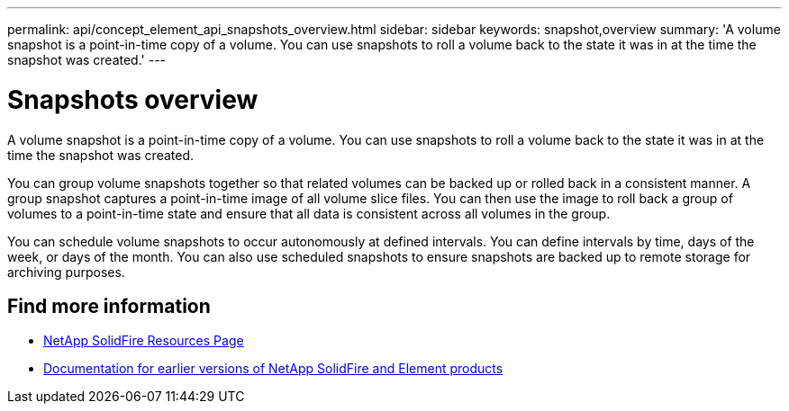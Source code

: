 ---
permalink: api/concept_element_api_snapshots_overview.html
sidebar: sidebar
keywords: snapshot,overview
summary: 'A volume snapshot is a point-in-time copy of a volume. You can use snapshots to roll a volume back to the state it was in at the time the snapshot was created.'
---

= Snapshots overview
:icons: font
:imagesdir: ../media/

[.lead]
A volume snapshot is a point-in-time copy of a volume. You can use snapshots to roll a volume back to the state it was in at the time the snapshot was created.

You can group volume snapshots together so that related volumes can be backed up or rolled back in a consistent manner. A group snapshot captures a point-in-time image of all volume slice files. You can then use the image to roll back a group of volumes to a point-in-time state and ensure that all data is consistent across all volumes in the group.

You can schedule volume snapshots to occur autonomously at defined intervals. You can define intervals by time, days of the week, or days of the month. You can also use scheduled snapshots to ensure snapshots are backed up to remote storage for archiving purposes.

== Find more information
* https://www.netapp.com/data-storage/solidfire/documentation/[NetApp SolidFire Resources Page^]
* https://docs.netapp.com/sfe-122/topic/com.netapp.ndc.sfe-vers/GUID-B1944B0E-B335-4E0B-B9F1-E960BF32AE56.html[Documentation for earlier versions of NetApp SolidFire and Element products^]
